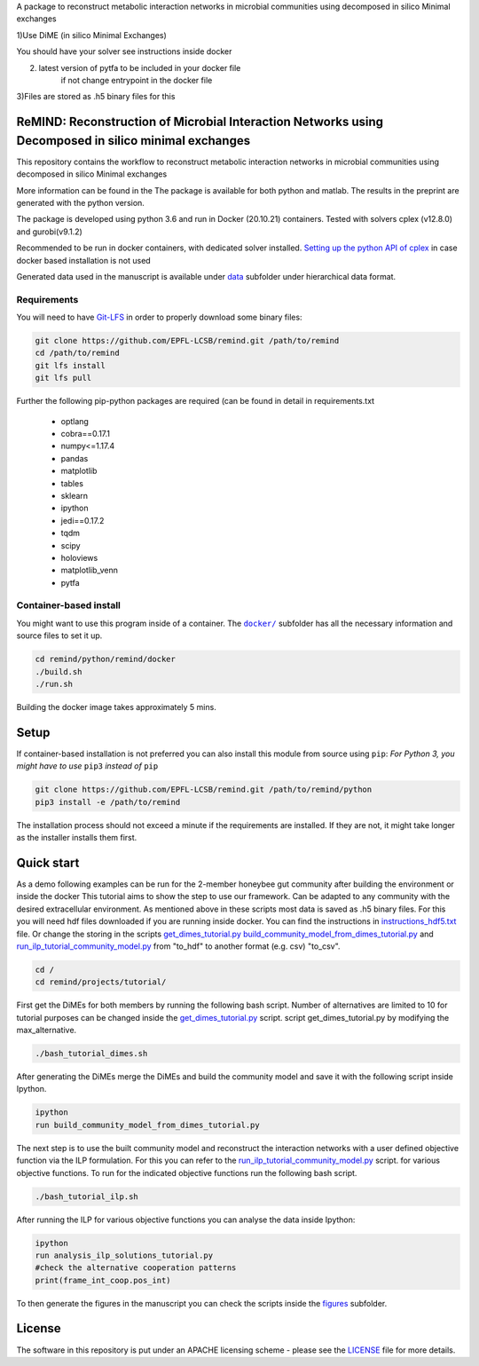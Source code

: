 A package to reconstruct metabolic interaction networks in microbial communities
using decomposed in silico Minimal exchanges

1)Use DiME (in silico Minimal Exchanges)

You should have your solver see instructions inside docker

2) latest version of pytfa to be included in your docker file
    if not change entrypoint in the docker file

3)Files are stored as .h5 binary files for this

ReMIND: Reconstruction of Microbial Interaction Networks using Decomposed in silico minimal exchanges
==========================================
This repository contains the workflow to reconstruct metabolic interaction networks in microbial communities
using decomposed in silico Minimal exchanges


More information can be found in the
The package is available for both python and matlab.
The results in the preprint are generated with the python version.

The package is developed using python 3.6 and run in Docker (20.10.21) containers.
Tested with solvers cplex (v12.8.0) and gurobi(v9.1.2)

Recommended to be run in docker containers, with dedicated solver installed.
`Setting up the python API of cplex <https://www.ibm.com/docs/en/icos/12.8.0.0?topic=cplex-setting-up-python-api>`_  in case docker based installation is not used

Generated data used in the manuscript is available under
`data <https://github.com/EPFL-LCSB/remind/tree/master/python/remind/projects/bee_project/data>`_ subfolder
under hierarchical data format.

Requirements
------------
You will need to have `Git-LFS <https://git-lfs.github.com/>`_ in order to properly download some binary files:

.. code:: bash

    git clone https://github.com/EPFL-LCSB/remind.git /path/to/remind
    cd /path/to/remind
    git lfs install
    git lfs pull

Further the following pip-python packages are required (can be found in detail in requirements.txt

    - optlang
    - cobra==0.17.1
    - numpy<=1.17.4
    - pandas
    - matplotlib
    - tables
    - sklearn
    - ipython
    - jedi==0.17.2
    - tqdm
    - scipy
    - holoviews
    - matplotlib_venn
    - pytfa


Container-based install
-----------------------

You might want to use this program inside of a container. The
|docker|_
subfolder has all the necessary information and source files to set it
up.

.. |docker| replace:: ``docker/``
.. _docker: https://github.com/EPFL-LCSB/remind/tree/master/python/remind/docker


.. code:: bash

    cd remind/python/remind/docker
    ./build.sh
    ./run.sh

Building the docker image takes approximately 5 mins.



Setup
=====
If container-based installation is not preferred you can also install this module from source using ``pip``:
*For Python 3, you might have to use* ``pip3`` *instead of* ``pip``

.. code:: bash

    git clone https://github.com/EPFL-LCSB/remind.git /path/to/remind/python
    pip3 install -e /path/to/remind

The installation process should not exceed a minute if the requirements are installed. If they are not, it might take longer as the installer installs them first.

Quick start
===========
As a demo following examples can be run for the 2-member honeybee gut community after building the environment or inside the docker
This tutorial aims to show the step to use our framework. Can be adapted to any community with the desired extracellular environment.
As mentioned above in these scripts most data is saved as .h5 binary files. For this you will need hdf files downloaded if you are
running inside docker. You can find the instructions in `instructions_hdf5.txt <https://github.com/EPFL-LCSB/remind/blob/master/python/remind/docker/HDF5Files/instructions_hdf5.txt>`_ file.
Or change the storing in the scripts `get_dimes_tutorial.py <https://github.com/EPFL-LCSB/remind/blob/master/python/remind/projects/tutorial/get_dimes_tutorial.py>`_
`build_community_model_from_dimes_tutorial.py <https://github.com/EPFL-LCSB/remind/blob/master/python/remind/projects/tutorial/build_community_model_from_dimes_tutorial.py>`_
and
`run_ilp_tutorial_community_model.py <https://github.com/EPFL-LCSB/remind/blob/master/python/remind/projects/tutorial/run_ilp_tutorial_community_model.py>`_
from "to_hdf" to another format  (e.g. csv) "to_csv".


.. code:: bash


    cd /
    cd remind/projects/tutorial/


First get the DiMEs for both members by running the following bash script. Number of alternatives are limited to 10
for tutorial purposes can be changed inside the `get_dimes_tutorial.py <https://github.com/EPFL-LCSB/remind/blob/master/python/remind/projects/tutorial/get_dimes_tutorial.py>`_ script.
script get_dimes_tutorial.py by modifying the max_alternative.


.. code:: bash


    ./bash_tutorial_dimes.sh

After generating the DiMEs merge the DiMEs and build the community model and save it with the following script inside Ipython.

.. code-block:: python

    ipython
    run build_community_model_from_dimes_tutorial.py

The next step is to use the built community model and reconstruct the interaction networks with a user defined objective function
via the ILP formulation. For this you can refer to the `run_ilp_tutorial_community_model.py <https://github.com/EPFL-LCSB/remind/blob/master/python/remind/projects/tutorial/run_ilp_tutorial_community_model.py>`_ script.
for various objective functions. To run for the indicated objective functions run the following bash script.


.. code:: bash


    ./bash_tutorial_ilp.sh

After running the ILP for various objective functions you can analyse the data inside Ipython:


.. code-block:: python

    ipython
    run analysis_ilp_solutions_tutorial.py
    #check the alternative cooperation patterns
    print(frame_int_coop.pos_int)



To then generate the figures in the manuscript you can check the scripts inside the `figures <https://github.com/EPFL-LCSB/remind/tree/master/python/remind/projects/bee_project/figures>`_ subfolder.


License
=======
The software in this repository is put under an APACHE licensing scheme - please see the `LICENSE <https://github.com/EPFL-LCSB/remind/blob/master/LICENSE.txt>`_ file for more details.

